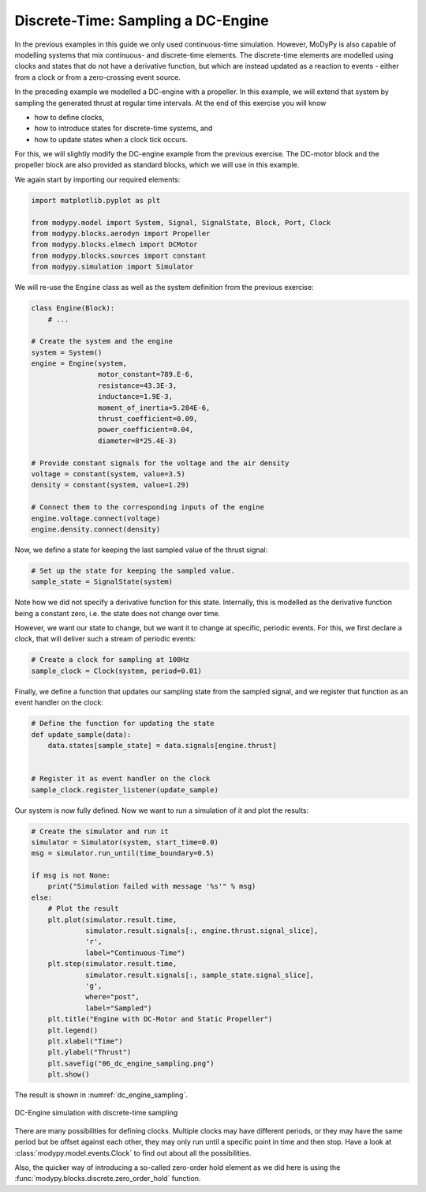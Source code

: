 Discrete-Time: Sampling a DC-Engine
===================================

In the previous examples in this guide we only used continuous-time simulation.
However, MoDyPy is also capable of modelling systems that mix continuous-
and discrete-time elements. The discrete-time elements are modelled using clocks
and states that do not have a derivative function, but which are instead updated
as a reaction to events - either from a clock or from a zero-crossing event
source.

In the preceding example we modelled a DC-engine with a propeller. In this
example, we will extend that system by sampling the generated thrust at regular
time intervals. At the end of this exercise you will know

- how to define clocks,
- how to introduce states for discrete-time systems, and
- how to update states when a clock tick occurs.

For this, we will slightly modify the DC-engine example from the previous
exercise. The DC-motor block and the propeller block are also provided as
standard blocks, which we will use in this example.

We again start by importing our required elements:

.. code-block:: python

    import matplotlib.pyplot as plt

    from modypy.model import System, Signal, SignalState, Block, Port, Clock
    from modypy.blocks.aerodyn import Propeller
    from modypy.blocks.elmech import DCMotor
    from modypy.blocks.sources import constant
    from modypy.simulation import Simulator

We will re-use the ``Engine`` class as well as the system definition from the
previous exercise:

.. code-block:: python

    class Engine(Block):
        # ...

    # Create the system and the engine
    system = System()
    engine = Engine(system,
                    motor_constant=789.E-6,
                    resistance=43.3E-3,
                    inductance=1.9E-3,
                    moment_of_inertia=5.284E-6,
                    thrust_coefficient=0.09,
                    power_coefficient=0.04,
                    diameter=8*25.4E-3)

    # Provide constant signals for the voltage and the air density
    voltage = constant(system, value=3.5)
    density = constant(system, value=1.29)

    # Connect them to the corresponding inputs of the engine
    engine.voltage.connect(voltage)
    engine.density.connect(density)

Now, we define a state for keeping the last sampled value of the thrust signal:

.. code-block:: python

    # Set up the state for keeping the sampled value.
    sample_state = SignalState(system)

Note how we did not specify a derivative function for this state. Internally,
this is modelled as the derivative function being a constant zero, i.e. the
state does not change over time.

However, we want our state to change, but we want it to change at specific,
periodic events. For this, we first declare a clock, that will deliver such a
stream of periodic events:

.. code-block:: python

    # Create a clock for sampling at 100Hz
    sample_clock = Clock(system, period=0.01)

Finally, we define a function that updates our sampling state from the
sampled signal, and we register that function as an event handler on the clock:

.. code-block:: python

    # Define the function for updating the state
    def update_sample(data):
        data.states[sample_state] = data.signals[engine.thrust]


    # Register it as event handler on the clock
    sample_clock.register_listener(update_sample)

Our system is now fully defined. Now we want to run a simulation of it and plot
the results:

.. code-block:: python

    # Create the simulator and run it
    simulator = Simulator(system, start_time=0.0)
    msg = simulator.run_until(time_boundary=0.5)

    if msg is not None:
        print("Simulation failed with message '%s'" % msg)
    else:
        # Plot the result
        plt.plot(simulator.result.time,
                 simulator.result.signals[:, engine.thrust.signal_slice],
                 'r',
                 label="Continuous-Time")
        plt.step(simulator.result.time,
                 simulator.result.signals[:, sample_state.signal_slice],
                 'g',
                 where="post",
                 label="Sampled")
        plt.title("Engine with DC-Motor and Static Propeller")
        plt.legend()
        plt.xlabel("Time")
        plt.ylabel("Thrust")
        plt.savefig("06_dc_engine_sampling.png")
        plt.show()

The result is shown in :numref:`dc_engine_sampling`.

.. _dc_engine_sampling:
.. figure:: 06_dc_engine_sampling.png
    :align: center
    :alt: DC-Engine simulation with discrete-time sampling

    DC-Engine simulation with discrete-time sampling

There are many possibilities for defining clocks. Multiple clocks may have
different periods, or they may have the same period but be offset against each
other, they may only run until a specific point in time and then stop. Have a
look at :class:`modypy.model.events.Clock` to find out about all the
possibilities.

Also, the quicker way of introducing a so-called zero-order hold element as we
did here is using the :func:`modypy.blocks.discrete.zero_order_hold` function.
